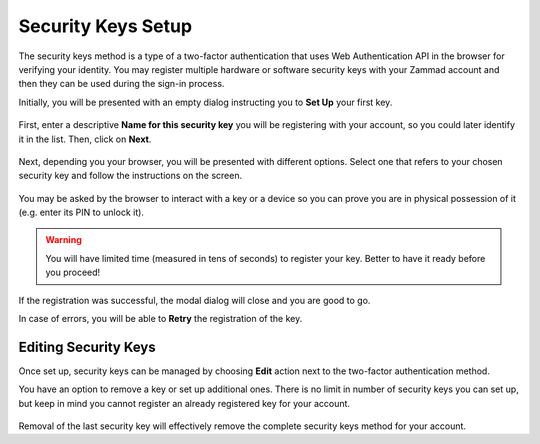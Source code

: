 Security Keys Setup
===================

The security keys method is a type of a two-factor authentication that uses Web
Authentication API in the browser for verifying your identity. You may register
multiple hardware or software security keys with your Zammad account and then
they can be used during the sign-in process.

Initially, you will be presented with an empty dialog instructing you to
**Set Up** your first key.

.. figure:: /images/extras/two-factor-authentication/security-keys-setup.png
   :alt: Security Keys Setup
   :align: center

First, enter a descriptive **Name for this security key** you will be
registering with your account, so you could later identify it in the list. Then,
click on **Next**.

.. figure:: /images/extras/two-factor-authentication/security-keys-name.png
   :alt: Security Key Name
   :align: center

Next, depending you your browser, you will be presented with different options.
Select one that refers to your chosen security key and follow the instructions
on the screen.

.. figure:: /images/extras/two-factor-authentication/security-keys-registration.png
   :alt: Security Key Registration
   :align: center

.. figure:: /images/extras/two-factor-authentication/security-keys-safari-setup.png
   :alt: Security Key Setup dialog in Safari on macOS
   :align: center
   :width: 50%

You may be asked by the browser to interact with a key or a device so you can
prove you are in physical possession of it (e.g. enter its PIN to unlock it).

.. warning::
   You will have limited time (measured in tens of seconds) to register your
   key. Better to have it ready before you proceed!

If the registration was successful, the modal dialog will close and you are good
to go.

In case of errors, you will be able to **Retry** the registration of the key.

Editing Security Keys
---------------------

Once set up, security keys can be managed by choosing **Edit** action next to
the two-factor authentication method.

You have an option to remove a key or set up additional ones. There is no limit
in number of security keys you can set up, but keep in mind you cannot register
an already registered key for your account.

.. figure:: /images/extras/two-factor-authentication/security-keys-edit.png
   :alt: Editing Security Keys
   :align: center

Removal of the last security key will effectively remove the complete security
keys method for your account.

